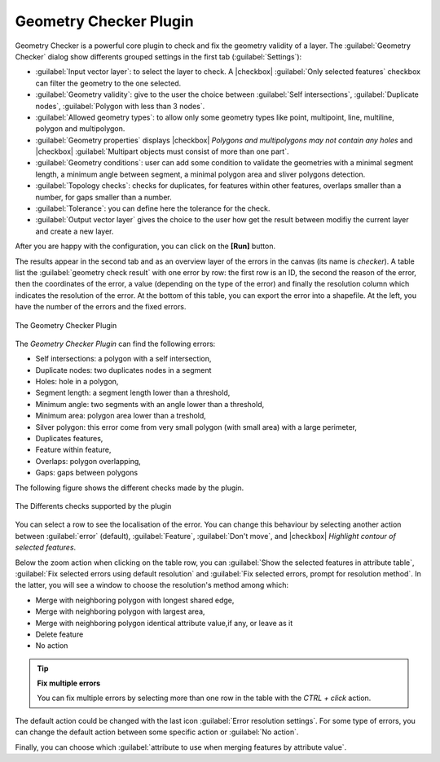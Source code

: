 .. only:: html

   |updatedisclaimer|

.. index:: Digitizing, Topology, Geometry validity, Errors
   single: Plugins; Geometry checker

.. _geometry_checker:

Geometry Checker Plugin
=======================

Geometry Checker is a powerful core plugin to check and fix the geometry
validity of a layer. The :guilabel:`Geometry Checker` dialog show
differents grouped settings in the first tab (:guilabel:`Settings`):

* :guilabel:`Input vector layer`: to select the layer to check. A |checkbox|
  :guilabel:`Only selected features` checkbox can filter the geometry to the
  one selected.
* :guilabel:`Geometry validity`: give to the user the choice between
  :guilabel:`Self intersections`, :guilabel:`Duplicate nodes`,
  :guilabel:`Polygon with less than 3 nodes`.
* :guilabel:`Allowed geometry types`: to allow only some geometry types like
  point, multipoint, line, multiline, polygon and multipolygon.
* :guilabel:`Geometry properties` displays |checkbox| `Polygons and
  multipolygons may not contain any holes` and |checkbox| :guilabel:`Multipart
  objects must consist of more than one part`.
* :guilabel:`Geometry conditions`: user can add some condition to validate the
  geometries with a minimal segment length, a minimum angle between segment,
  a minimal polygon area and sliver polygons detection.
* :guilabel:`Topology checks`: checks for duplicates, for features within other
  features, overlaps smaller than a number, for gaps smaller than a number.
* :guilabel:`Tolerance`: you can define here the tolerance for the check.
* :guilabel:`Output vector layer` gives the choice to the user how get the
  result between modifiy the current layer and create a new layer.

After you are happy with the configuration, you can click on the **[Run]** button.

The results appear in the second tab and as an overview layer of the errors in
the canvas (its name is *checker*). A table list the :guilabel:`geometry check
result` with one error by row: the first row is an ID, the second the reason of
the error, then the coordinates of the error, a value (depending on the type of
the error) and finally the resolution column which indicates the resolution of
the error. At the bottom of this table, you can export the error into a
shapefile. At the left, you have the number of the errors and the fixed errors.

.. _figure_geometry_checker:

.. figure:: /static/user_manual/plugins/check_geometries.png
   :align: center

   The Geometry Checker Plugin

The *Geometry Checker Plugin* can find the following errors:

* Self intersections: a polygon with a self intersection,
* Duplicate nodes: two duplicates nodes in a segment
* Holes: hole in a polygon,
* Segment length: a segment length lower than a threshold,
* Minimum angle: two segments with an angle lower than a threshold,
* Minimum area: polygon area lower than a treshold,
* Silver polygon: this error come from very small polygon (with small area) with
  a large perimeter,
* Duplicates features,
* Feature within feature,
* Overlaps: polygon overlapping,
* Gaps: gaps between polygons

The following figure shows the different checks made by the plugin.

.. _figure_geometry_checker_options:

.. figure:: /static/user_manual/plugins/geometry_checker_scheme.png
   :align: center

   The Differents checks supported by the plugin

You can select a row to see the localisation of the error. You can change this
behaviour by selecting another action between :guilabel:`error` (default),
:guilabel:`Feature`, :guilabel:`Don't move`, and |checkbox| `Highlight contour
of selected features`.

Below the zoom action when clicking on the table row, you can :guilabel:`Show
the selected features in attribute table`, :guilabel:`Fix selected errors using
default resolution` and :guilabel:`Fix selected errors, prompt for resolution
method`. In the latter, you will see a window to choose the resolution's method
among which:

* Merge with neighboring polygon with longest shared edge,
* Merge with neighboring polygon with largest area,
* Merge with neighboring polygon identical attribute value,if any, or leave
  as it
* Delete feature
* No action

.. tip:: **Fix multiple errors**

   You can fix multiple errors by selecting more than one row in the table with
   the *CTRL + click* action.

The default action could be changed with the last icon :guilabel:`Error
resolution settings`. For some type of errors, you can change the default
action between some specific action or :guilabel:`No action`.

Finally, you can choose which :guilabel:`attribute to use when merging features
by attribute value`.

